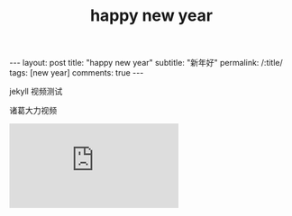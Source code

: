 #+OPTIONS: toc:nil num:nil
#+title: happy new year
#+BEGIN_EXPORT html
---
layout: post
title: "happy new year"
subtitle: "新年好"
permalink: /:title/
tags: [new year]
comments: true
---
#+END_EXPORT

jekyll 视频测试

诸葛大力视频

#+BEGIN_EXPORT html
<iframe src="https://player.bilibili.com/player.html?aid=66781946&cid=115813770&page=1" scrolling="no" border="0" frameborder="no" framespacing="0" allowfullscreen="true"> </iframe>
#+END_EXPORT
